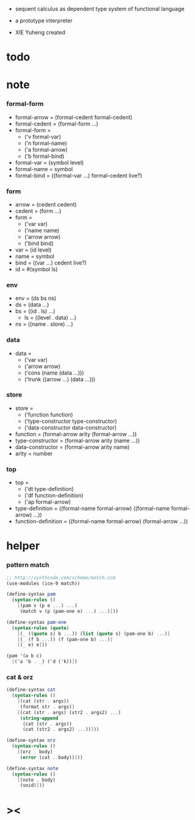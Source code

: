 + sequent calculus as dependent type system of functional language

+ a prototype interpreter

+ XIE Yuheng created

#+PROPERTY: tangle sequent1.scm

* todo

* note

*** formal-form

    - formal-arrow = (formal-cedent formal-cedent)
    - formal-cedent = (formal-form ...)
    - formal-form =
      - ('v formal-var)
      - ('n formal-name)
      - ('a formal-arrow)
      - ('b formal-bind)
    - formal-var = (symbol level)
    - formal-name = symbol
    - formal-bind = ((formal-var ...) formal-cedent live?)

*** form

    - arrow = (cedent cedent)
    - cedent = (form ...)
    - form =
      - ('var var)
      - ('name name)
      - ('arrow arrow)
      - ('bind bind)
    - var = (id level)
    - name = symbol
    - bind = ((var ...) cedent live?)
    - id = #(symbol ls)

*** env

    - env = (ds bs ns)
    - ds = (data ...)
    - bs = ((id . ls) ...)
      - ls = ((level . data) ...)
    - ns = ((name . store) ...)

*** data

    - data =
      - ('var var)
      - ('arrow arrow)
      - ('cons (name (data ...)))
      - ('trunk ((arrow ...) (data ...)))

*** store

    - store =
      - ('function function)
      - ('type-constructor type-constructor)
      - ('data-constructor data-constructor)
    - function = (formal-arrow arity (formal-arrow ...))
    - type-constructor = (formal-arrow arity (name ...))
    - data-constructor = (formal-arrow arity name)
    - arity = number

*** top

    - top =
      - ('dt type-definition)
      - ('df function-definition)
      - ('ap formal-arrow)
    - type-definition =
      ((formal-name formal-arrow) ((formal-name formal-arrow) ...))
    - function-definition =
      ((formal-name formal-arrow) (formal-arrow ...))

* helper

*** pattern match

    #+begin_src scheme
    ;; http://synthcode.com/scheme/match.scm
    (use-modules (ice-9 match))

    (define-syntax pam
      (syntax-rules ()
        [(pam v (p e ...) ...)
         (match v (p (pam-one e) ...) ...)]))

    (define-syntax pam-one
      (syntax-rules (quote)
        [(_ ((quote s) b ...)) (list (quote s) (pam-one b) ...)]
        [(_ (f b ...)) (f (pam-one b) ...)]
        [(_ e) e]))

    (pam '(a b c)
      [('a 'b . _) ('d ('k))])
    #+end_src

*** cat & orz

    #+begin_src scheme
    (define-syntax cat
      (syntax-rules ()
        [(cat (str . args))
         (format str . args)]
        [(cat (str . args) (str2 . args2) ...)
         (string-append
          (cat (str . args))
          (cat (str2 . args2) ...))]))

    (define-syntax orz
      (syntax-rules ()
        [(orz . body)
         (error (cat . body))]))

    (define-syntax note
      (syntax-rules ()
        [(note . body)
         (void)]))
    #+end_src

* ><

  #+begin_src scheme

  #+end_src
